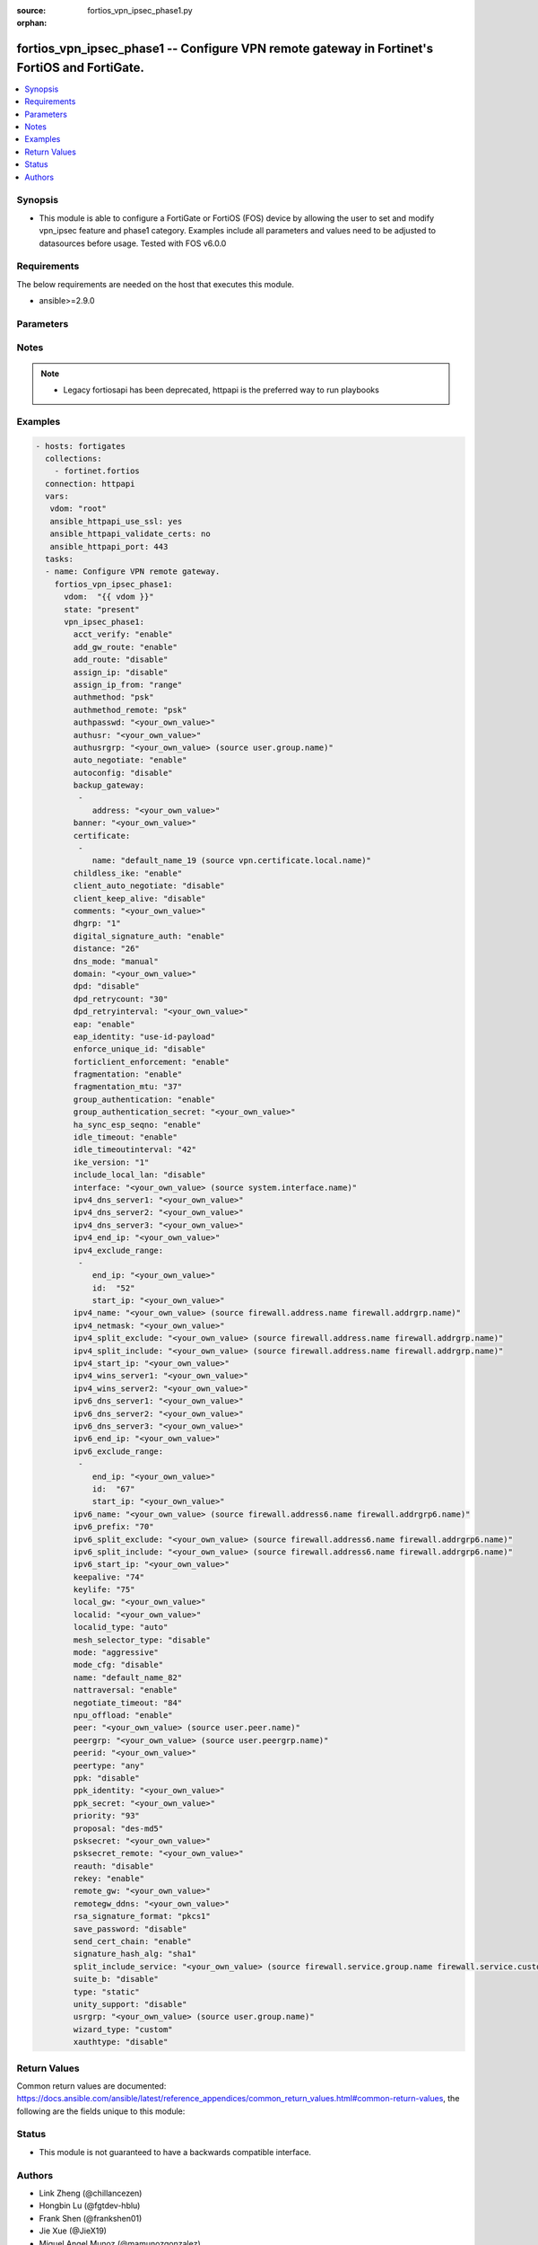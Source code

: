 :source: fortios_vpn_ipsec_phase1.py

:orphan:

.. fortios_vpn_ipsec_phase1:

fortios_vpn_ipsec_phase1 -- Configure VPN remote gateway in Fortinet's FortiOS and FortiGate.
+++++++++++++++++++++++++++++++++++++++++++++++++++++++++++++++++++++++++++++++++++++++++++++

.. versionadded:: 2.8

.. contents::
   :local:
   :depth: 1


Synopsis
--------
- This module is able to configure a FortiGate or FortiOS (FOS) device by allowing the user to set and modify vpn_ipsec feature and phase1 category. Examples include all parameters and values need to be adjusted to datasources before usage. Tested with FOS v6.0.0



Requirements
------------
The below requirements are needed on the host that executes this module.

- ansible>=2.9.0


Parameters
----------


.. raw:: html

    <ul>
    <li> <span class="li-head">host</span> - FortiOS or FortiGate IP address. <span class="li-normal">type: str</span> <span class="li-required">required: False</span></li>
    <li> <span class="li-head">username</span> - FortiOS or FortiGate username. <span class="li-normal">type: str</span> <span class="li-required">required: False</span></li>
    <li> <span class="li-head">password</span> - FortiOS or FortiGate password. <span class="li-normal">type: str</span> <span class="li-normal">default: </span></li>
    <li> <span class="li-head">vdom</span> - Virtual domain, among those defined previously. A vdom is a virtual instance of the FortiGate that can be configured and used as a different unit. <span class="li-normal">type: str</span> <span class="li-normal">default: root</span></li>
    <li> <span class="li-head">https</span> - Indicates if the requests towards FortiGate must use HTTPS protocol. <span class="li-normal">type: bool</span> <span class="li-normal">default: True</span></li>
    <li> <span class="li-head">ssl_verify</span> - Ensures FortiGate certificate must be verified by a proper CA. <span class="li-normal">type: bool</span> <span class="li-normal">default: True</span></li>
    <li> <span class="li-head">state</span> - Indicates whether to create or remove the object. This attribute was present already in previous version in a deeper level. It has been moved out to this outer level. <span class="li-normal">type: str</span> <span class="li-required">required: False</span> <span class="li-normal">choices: present, absent</span></li>
    <li> <span class="li-head">vpn_ipsec_phase1</span> - Configure VPN remote gateway. <span class="li-normal">type: dict</span></li>
        <ul class="ul-self">
        <li> <span class="li-head">state</span> - B(Deprecated) <span class="li-normal">type: str</span> <span class="li-required">required: False</span> <span class="li-normal">choices: present, absent</span></li>
        <li> <span class="li-head">acct_verify</span> - Enable/disable verification of RADIUS accounting record. <span class="li-normal">type: str</span> <span class="li-normal">choices: enable, disable</span></li>
        <li> <span class="li-head">add_gw_route</span> - Enable/disable automatically add a route to the remote gateway. <span class="li-normal">type: str</span> <span class="li-normal">choices: enable, disable</span></li>
        <li> <span class="li-head">add_route</span> - Enable/disable control addition of a route to peer destination selector. <span class="li-normal">type: str</span> <span class="li-normal">choices: disable, enable</span></li>
        <li> <span class="li-head">assign_ip</span> - Enable/disable assignment of IP to IPsec interface via configuration method. <span class="li-normal">type: str</span> <span class="li-normal">choices: disable, enable</span></li>
        <li> <span class="li-head">assign_ip_from</span> - Method by which the IP address will be assigned. <span class="li-normal">type: str</span> <span class="li-normal">choices: range, usrgrp, dhcp, name</span></li>
        <li> <span class="li-head">authmethod</span> - Authentication method. <span class="li-normal">type: str</span> <span class="li-normal">choices: psk, signature</span></li>
        <li> <span class="li-head">authmethod_remote</span> - Authentication method (remote side). <span class="li-normal">type: str</span> <span class="li-normal">choices: psk, signature</span></li>
        <li> <span class="li-head">authpasswd</span> - XAuth password (max 35 characters). <span class="li-normal">type: str</span></li>
        <li> <span class="li-head">authusr</span> - XAuth user name. <span class="li-normal">type: str</span></li>
        <li> <span class="li-head">authusrgrp</span> - Authentication user group. Source user.group.name. <span class="li-normal">type: str</span></li>
        <li> <span class="li-head">auto_negotiate</span> - Enable/disable automatic initiation of IKE SA negotiation. <span class="li-normal">type: str</span> <span class="li-normal">choices: enable, disable</span></li>
        <li> <span class="li-head">autoconfig</span> - Auto-configuration type. <span class="li-normal">type: str</span> <span class="li-normal">choices: disable, client, gateway</span></li>
        <li> <span class="li-head">backup_gateway</span> - Instruct unity clients about the backup gateway address(es). <span class="li-normal">type: list</span></li>
            <ul class="ul-self">
            <li> <span class="li-head">address</span> - Address of backup gateway. <span class="li-normal">type: str</span> <span class="li-required">required: True</span></li>
            </ul>
        <li> <span class="li-head">banner</span> - Message that unity client should display after connecting. <span class="li-normal">type: str</span></li>
        <li> <span class="li-head">certificate</span> - Names of up to 4 signed personal certificates. <span class="li-normal">type: list</span></li>
            <ul class="ul-self">
            <li> <span class="li-head">name</span> - Certificate name. Source vpn.certificate.local.name. <span class="li-normal">type: str</span> <span class="li-required">required: True</span></li>
            </ul>
        <li> <span class="li-head">childless_ike</span> - Enable/disable childless IKEv2 initiation (RFC 6023). <span class="li-normal">type: str</span> <span class="li-normal">choices: enable, disable</span></li>
        <li> <span class="li-head">client_auto_negotiate</span> - Enable/disable allowing the VPN client to bring up the tunnel when there is no traffic. <span class="li-normal">type: str</span> <span class="li-normal">choices: disable, enable</span></li>
        <li> <span class="li-head">client_keep_alive</span> - Enable/disable allowing the VPN client to keep the tunnel up when there is no traffic. <span class="li-normal">type: str</span> <span class="li-normal">choices: disable, enable</span></li>
        <li> <span class="li-head">comments</span> - Comment. <span class="li-normal">type: str</span></li>
        <li> <span class="li-head">dhgrp</span> - DH group. <span class="li-normal">type: str</span> <span class="li-normal">choices: 1, 2, 5, 14, 15, 16, 17, 18, 19, 20, 21, 27, 28, 29, 30, 31</span></li>
        <li> <span class="li-head">digital_signature_auth</span> - Enable/disable IKEv2 Digital Signature Authentication (RFC 7427). <span class="li-normal">type: str</span> <span class="li-normal">choices: enable, disable</span></li>
        <li> <span class="li-head">distance</span> - Distance for routes added by IKE (1 - 255). <span class="li-normal">type: int</span></li>
        <li> <span class="li-head">dns_mode</span> - DNS server mode. <span class="li-normal">type: str</span> <span class="li-normal">choices: manual, auto</span></li>
        <li> <span class="li-head">domain</span> - Instruct unity clients about the default DNS domain. <span class="li-normal">type: str</span></li>
        <li> <span class="li-head">dpd</span> - Dead Peer Detection mode. <span class="li-normal">type: str</span> <span class="li-normal">choices: disable, on-idle, on-demand</span></li>
        <li> <span class="li-head">dpd_retrycount</span> - Number of DPD retry attempts. <span class="li-normal">type: int</span></li>
        <li> <span class="li-head">dpd_retryinterval</span> - DPD retry interval. <span class="li-normal">type: str</span></li>
        <li> <span class="li-head">eap</span> - Enable/disable IKEv2 EAP authentication. <span class="li-normal">type: str</span> <span class="li-normal">choices: enable, disable</span></li>
        <li> <span class="li-head">eap_identity</span> - IKEv2 EAP peer identity type. <span class="li-normal">type: str</span> <span class="li-normal">choices: use-id-payload, send-request</span></li>
        <li> <span class="li-head">enforce_unique_id</span> - Enable/disable peer ID uniqueness check. <span class="li-normal">type: str</span> <span class="li-normal">choices: disable, keep-new, keep-old</span></li>
        <li> <span class="li-head">forticlient_enforcement</span> - Enable/disable FortiClient enforcement. <span class="li-normal">type: str</span> <span class="li-normal">choices: enable, disable</span></li>
        <li> <span class="li-head">fragmentation</span> - Enable/disable fragment IKE message on re-transmission. <span class="li-normal">type: str</span> <span class="li-normal">choices: enable, disable</span></li>
        <li> <span class="li-head">fragmentation_mtu</span> - IKE fragmentation MTU (500 - 16000). <span class="li-normal">type: int</span></li>
        <li> <span class="li-head">group_authentication</span> - Enable/disable IKEv2 IDi group authentication. <span class="li-normal">type: str</span> <span class="li-normal">choices: enable, disable</span></li>
        <li> <span class="li-head">group_authentication_secret</span> - Password for IKEv2 IDi group authentication.  (ASCII string or hexadecimal indicated by a leading 0x.) <span class="li-normal">type: str</span></li>
        <li> <span class="li-head">ha_sync_esp_seqno</span> - Enable/disable sequence number jump ahead for IPsec HA. <span class="li-normal">type: str</span> <span class="li-normal">choices: enable, disable</span></li>
        <li> <span class="li-head">idle_timeout</span> - Enable/disable IPsec tunnel idle timeout. <span class="li-normal">type: str</span> <span class="li-normal">choices: enable, disable</span></li>
        <li> <span class="li-head">idle_timeoutinterval</span> - IPsec tunnel idle timeout in minutes (5 - 43200). <span class="li-normal">type: int</span></li>
        <li> <span class="li-head">ike_version</span> - IKE protocol version. <span class="li-normal">type: str</span> <span class="li-normal">choices: 1, 2</span></li>
        <li> <span class="li-head">include_local_lan</span> - Enable/disable allow local LAN access on unity clients. <span class="li-normal">type: str</span> <span class="li-normal">choices: disable, enable</span></li>
        <li> <span class="li-head">interface</span> - Local physical, aggregate, or VLAN outgoing interface. Source system.interface.name. <span class="li-normal">type: str</span></li>
        <li> <span class="li-head">ipv4_dns_server1</span> - IPv4 DNS server 1. <span class="li-normal">type: str</span></li>
        <li> <span class="li-head">ipv4_dns_server2</span> - IPv4 DNS server 2. <span class="li-normal">type: str</span></li>
        <li> <span class="li-head">ipv4_dns_server3</span> - IPv4 DNS server 3. <span class="li-normal">type: str</span></li>
        <li> <span class="li-head">ipv4_end_ip</span> - End of IPv4 range. <span class="li-normal">type: str</span></li>
        <li> <span class="li-head">ipv4_exclude_range</span> - Configuration Method IPv4 exclude ranges. <span class="li-normal">type: list</span></li>
            <ul class="ul-self">
            <li> <span class="li-head">end_ip</span> - End of IPv4 exclusive range. <span class="li-normal">type: str</span></li>
            <li> <span class="li-head">id</span> - ID. <span class="li-normal">type: int</span> <span class="li-required">required: True</span></li>
            <li> <span class="li-head">start_ip</span> - Start of IPv4 exclusive range. <span class="li-normal">type: str</span></li>
            </ul>
        <li> <span class="li-head">ipv4_name</span> - IPv4 address name. Source firewall.address.name firewall.addrgrp.name. <span class="li-normal">type: str</span></li>
        <li> <span class="li-head">ipv4_netmask</span> - IPv4 Netmask. <span class="li-normal">type: str</span></li>
        <li> <span class="li-head">ipv4_split_exclude</span> - IPv4 subnets that should not be sent over the IPsec tunnel. Source firewall.address.name firewall.addrgrp.name. <span class="li-normal">type: str</span></li>
        <li> <span class="li-head">ipv4_split_include</span> - IPv4 split-include subnets. Source firewall.address.name firewall.addrgrp.name. <span class="li-normal">type: str</span></li>
        <li> <span class="li-head">ipv4_start_ip</span> - Start of IPv4 range. <span class="li-normal">type: str</span></li>
        <li> <span class="li-head">ipv4_wins_server1</span> - WINS server 1. <span class="li-normal">type: str</span></li>
        <li> <span class="li-head">ipv4_wins_server2</span> - WINS server 2. <span class="li-normal">type: str</span></li>
        <li> <span class="li-head">ipv6_dns_server1</span> - IPv6 DNS server 1. <span class="li-normal">type: str</span></li>
        <li> <span class="li-head">ipv6_dns_server2</span> - IPv6 DNS server 2. <span class="li-normal">type: str</span></li>
        <li> <span class="li-head">ipv6_dns_server3</span> - IPv6 DNS server 3. <span class="li-normal">type: str</span></li>
        <li> <span class="li-head">ipv6_end_ip</span> - End of IPv6 range. <span class="li-normal">type: str</span></li>
        <li> <span class="li-head">ipv6_exclude_range</span> - Configuration method IPv6 exclude ranges. <span class="li-normal">type: list</span></li>
            <ul class="ul-self">
            <li> <span class="li-head">end_ip</span> - End of IPv6 exclusive range. <span class="li-normal">type: str</span></li>
            <li> <span class="li-head">id</span> - ID. <span class="li-normal">type: int</span> <span class="li-required">required: True</span></li>
            <li> <span class="li-head">start_ip</span> - Start of IPv6 exclusive range. <span class="li-normal">type: str</span></li>
            </ul>
        <li> <span class="li-head">ipv6_name</span> - IPv6 address name. Source firewall.address6.name firewall.addrgrp6.name. <span class="li-normal">type: str</span></li>
        <li> <span class="li-head">ipv6_prefix</span> - IPv6 prefix. <span class="li-normal">type: int</span></li>
        <li> <span class="li-head">ipv6_split_exclude</span> - IPv6 subnets that should not be sent over the IPsec tunnel. Source firewall.address6.name firewall.addrgrp6.name. <span class="li-normal">type: str</span></li>
        <li> <span class="li-head">ipv6_split_include</span> - IPv6 split-include subnets. Source firewall.address6.name firewall.addrgrp6.name. <span class="li-normal">type: str</span></li>
        <li> <span class="li-head">ipv6_start_ip</span> - Start of IPv6 range. <span class="li-normal">type: str</span></li>
        <li> <span class="li-head">keepalive</span> - NAT-T keep alive interval. <span class="li-normal">type: int</span></li>
        <li> <span class="li-head">keylife</span> - Time to wait in seconds before phase 1 encryption key expires. <span class="li-normal">type: int</span></li>
        <li> <span class="li-head">local_gw</span> - Local VPN gateway. <span class="li-normal">type: str</span></li>
        <li> <span class="li-head">localid</span> - Local ID. <span class="li-normal">type: str</span></li>
        <li> <span class="li-head">localid_type</span> - Local ID type. <span class="li-normal">type: str</span> <span class="li-normal">choices: auto, fqdn, user-fqdn, keyid, address, asn1dn</span></li>
        <li> <span class="li-head">mesh_selector_type</span> - Add selectors containing subsets of the configuration depending on traffic. <span class="li-normal">type: str</span> <span class="li-normal">choices: disable, subnet, host</span></li>
        <li> <span class="li-head">mode</span> - ID protection mode used to establish a secure channel. <span class="li-normal">type: str</span> <span class="li-normal">choices: aggressive, main</span></li>
        <li> <span class="li-head">mode_cfg</span> - Enable/disable configuration method. <span class="li-normal">type: str</span> <span class="li-normal">choices: disable, enable</span></li>
        <li> <span class="li-head">name</span> - IPsec remote gateway name. <span class="li-normal">type: str</span> <span class="li-required">required: True</span></li>
        <li> <span class="li-head">nattraversal</span> - Enable/disable NAT traversal. <span class="li-normal">type: str</span> <span class="li-normal">choices: enable, disable, forced</span></li>
        <li> <span class="li-head">negotiate_timeout</span> - IKE SA negotiation timeout in seconds (1 - 300). <span class="li-normal">type: int</span></li>
        <li> <span class="li-head">npu_offload</span> - Enable/disable offloading NPU. <span class="li-normal">type: str</span> <span class="li-normal">choices: enable, disable</span></li>
        <li> <span class="li-head">peer</span> - Accept this peer certificate. Source user.peer.name. <span class="li-normal">type: str</span></li>
        <li> <span class="li-head">peergrp</span> - Accept this peer certificate group. Source user.peergrp.name. <span class="li-normal">type: str</span></li>
        <li> <span class="li-head">peerid</span> - Accept this peer identity. <span class="li-normal">type: str</span></li>
        <li> <span class="li-head">peertype</span> - Accept this peer type. <span class="li-normal">type: str</span> <span class="li-normal">choices: any, one, dialup, peer, peergrp</span></li>
        <li> <span class="li-head">ppk</span> - Enable/disable IKEv2 Postquantum Preshared Key (PPK). <span class="li-normal">type: str</span> <span class="li-normal">choices: disable, allow, require</span></li>
        <li> <span class="li-head">ppk_identity</span> - IKEv2 Postquantum Preshared Key Identity. <span class="li-normal">type: str</span></li>
        <li> <span class="li-head">ppk_secret</span> - IKEv2 Postquantum Preshared Key (ASCII string or hexadecimal encoded with a leading 0x). <span class="li-normal">type: str</span></li>
        <li> <span class="li-head">priority</span> - Priority for routes added by IKE (0 - 4294967295). <span class="li-normal">type: int</span></li>
        <li> <span class="li-head">proposal</span> - Phase1 proposal. <span class="li-normal">type: str</span> <span class="li-normal">choices: des-md5, des-sha1, des-sha256, des-sha384, des-sha512, 3des-md5, 3des-sha1, 3des-sha256, 3des-sha384, 3des-sha512, aes128-md5, aes128-sha1, aes128-sha256, aes128-sha384, aes128-sha512, aes192-md5, aes192-sha1, aes192-sha256, aes192-sha384, aes192-sha512, aes256-md5, aes256-sha1, aes256-sha256, aes256-sha384, aes256-sha512, aria128-md5, aria128-sha1, aria128-sha256, aria128-sha384, aria128-sha512, aria192-md5, aria192-sha1, aria192-sha256, aria192-sha384, aria192-sha512, aria256-md5, aria256-sha1, aria256-sha256, aria256-sha384, aria256-sha512, seed-md5, seed-sha1, seed-sha256, seed-sha384, seed-sha512</span></li>
        <li> <span class="li-head">psksecret</span> - Pre-shared secret for PSK authentication (ASCII string or hexadecimal encoded with a leading 0x). <span class="li-normal">type: str</span></li>
        <li> <span class="li-head">psksecret_remote</span> - Pre-shared secret for remote side PSK authentication (ASCII string or hexadecimal encoded with a leading 0x). <span class="li-normal">type: str</span></li>
        <li> <span class="li-head">reauth</span> - Enable/disable re-authentication upon IKE SA lifetime expiration. <span class="li-normal">type: str</span> <span class="li-normal">choices: disable, enable</span></li>
        <li> <span class="li-head">rekey</span> - Enable/disable phase1 rekey. <span class="li-normal">type: str</span> <span class="li-normal">choices: enable, disable</span></li>
        <li> <span class="li-head">remote_gw</span> - Remote VPN gateway. <span class="li-normal">type: str</span></li>
        <li> <span class="li-head">remotegw_ddns</span> - Domain name of remote gateway (eg. name.DDNS.com). <span class="li-normal">type: str</span></li>
        <li> <span class="li-head">rsa_signature_format</span> - Digital Signature Authentication RSA signature format. <span class="li-normal">type: str</span> <span class="li-normal">choices: pkcs1, pss</span></li>
        <li> <span class="li-head">save_password</span> - Enable/disable saving XAuth username and password on VPN clients. <span class="li-normal">type: str</span> <span class="li-normal">choices: disable, enable</span></li>
        <li> <span class="li-head">send_cert_chain</span> - Enable/disable sending certificate chain. <span class="li-normal">type: str</span> <span class="li-normal">choices: enable, disable</span></li>
        <li> <span class="li-head">signature_hash_alg</span> - Digital Signature Authentication hash algorithms. <span class="li-normal">type: str</span> <span class="li-normal">choices: sha1, sha2-256, sha2-384, sha2-512</span></li>
        <li> <span class="li-head">split_include_service</span> - Split-include services. Source firewall.service.group.name firewall.service.custom.name. <span class="li-normal">type: str</span></li>
        <li> <span class="li-head">suite_b</span> - Use Suite-B. <span class="li-normal">type: str</span> <span class="li-normal">choices: disable, suite-b-gcm-128, suite-b-gcm-256</span></li>
        <li> <span class="li-head">type</span> - Remote gateway type. <span class="li-normal">type: str</span> <span class="li-normal">choices: static, dynamic, ddns</span></li>
        <li> <span class="li-head">unity_support</span> - Enable/disable support for Cisco UNITY Configuration Method extensions. <span class="li-normal">type: str</span> <span class="li-normal">choices: disable, enable</span></li>
        <li> <span class="li-head">usrgrp</span> - User group name for dialup peers. Source user.group.name. <span class="li-normal">type: str</span></li>
        <li> <span class="li-head">wizard_type</span> - GUI VPN Wizard Type. <span class="li-normal">type: str</span> <span class="li-normal">choices: custom, dialup-forticlient, dialup-ios, dialup-android, dialup-windows, dialup-cisco, static-fortigate, dialup-fortigate, static-cisco, dialup-cisco-fw</span></li>
        <li> <span class="li-head">xauthtype</span> - XAuth type. <span class="li-normal">type: str</span> <span class="li-normal">choices: disable, client, pap, chap, auto</span></li>
        </ul>
    </ul>


Notes
-----

.. note::

   - Legacy fortiosapi has been deprecated, httpapi is the preferred way to run playbooks



Examples
--------

.. code-block:: yaml+jinja
    
    - hosts: fortigates
      collections:
        - fortinet.fortios
      connection: httpapi
      vars:
       vdom: "root"
       ansible_httpapi_use_ssl: yes
       ansible_httpapi_validate_certs: no
       ansible_httpapi_port: 443
      tasks:
      - name: Configure VPN remote gateway.
        fortios_vpn_ipsec_phase1:
          vdom:  "{{ vdom }}"
          state: "present"
          vpn_ipsec_phase1:
            acct_verify: "enable"
            add_gw_route: "enable"
            add_route: "disable"
            assign_ip: "disable"
            assign_ip_from: "range"
            authmethod: "psk"
            authmethod_remote: "psk"
            authpasswd: "<your_own_value>"
            authusr: "<your_own_value>"
            authusrgrp: "<your_own_value> (source user.group.name)"
            auto_negotiate: "enable"
            autoconfig: "disable"
            backup_gateway:
             -
                address: "<your_own_value>"
            banner: "<your_own_value>"
            certificate:
             -
                name: "default_name_19 (source vpn.certificate.local.name)"
            childless_ike: "enable"
            client_auto_negotiate: "disable"
            client_keep_alive: "disable"
            comments: "<your_own_value>"
            dhgrp: "1"
            digital_signature_auth: "enable"
            distance: "26"
            dns_mode: "manual"
            domain: "<your_own_value>"
            dpd: "disable"
            dpd_retrycount: "30"
            dpd_retryinterval: "<your_own_value>"
            eap: "enable"
            eap_identity: "use-id-payload"
            enforce_unique_id: "disable"
            forticlient_enforcement: "enable"
            fragmentation: "enable"
            fragmentation_mtu: "37"
            group_authentication: "enable"
            group_authentication_secret: "<your_own_value>"
            ha_sync_esp_seqno: "enable"
            idle_timeout: "enable"
            idle_timeoutinterval: "42"
            ike_version: "1"
            include_local_lan: "disable"
            interface: "<your_own_value> (source system.interface.name)"
            ipv4_dns_server1: "<your_own_value>"
            ipv4_dns_server2: "<your_own_value>"
            ipv4_dns_server3: "<your_own_value>"
            ipv4_end_ip: "<your_own_value>"
            ipv4_exclude_range:
             -
                end_ip: "<your_own_value>"
                id:  "52"
                start_ip: "<your_own_value>"
            ipv4_name: "<your_own_value> (source firewall.address.name firewall.addrgrp.name)"
            ipv4_netmask: "<your_own_value>"
            ipv4_split_exclude: "<your_own_value> (source firewall.address.name firewall.addrgrp.name)"
            ipv4_split_include: "<your_own_value> (source firewall.address.name firewall.addrgrp.name)"
            ipv4_start_ip: "<your_own_value>"
            ipv4_wins_server1: "<your_own_value>"
            ipv4_wins_server2: "<your_own_value>"
            ipv6_dns_server1: "<your_own_value>"
            ipv6_dns_server2: "<your_own_value>"
            ipv6_dns_server3: "<your_own_value>"
            ipv6_end_ip: "<your_own_value>"
            ipv6_exclude_range:
             -
                end_ip: "<your_own_value>"
                id:  "67"
                start_ip: "<your_own_value>"
            ipv6_name: "<your_own_value> (source firewall.address6.name firewall.addrgrp6.name)"
            ipv6_prefix: "70"
            ipv6_split_exclude: "<your_own_value> (source firewall.address6.name firewall.addrgrp6.name)"
            ipv6_split_include: "<your_own_value> (source firewall.address6.name firewall.addrgrp6.name)"
            ipv6_start_ip: "<your_own_value>"
            keepalive: "74"
            keylife: "75"
            local_gw: "<your_own_value>"
            localid: "<your_own_value>"
            localid_type: "auto"
            mesh_selector_type: "disable"
            mode: "aggressive"
            mode_cfg: "disable"
            name: "default_name_82"
            nattraversal: "enable"
            negotiate_timeout: "84"
            npu_offload: "enable"
            peer: "<your_own_value> (source user.peer.name)"
            peergrp: "<your_own_value> (source user.peergrp.name)"
            peerid: "<your_own_value>"
            peertype: "any"
            ppk: "disable"
            ppk_identity: "<your_own_value>"
            ppk_secret: "<your_own_value>"
            priority: "93"
            proposal: "des-md5"
            psksecret: "<your_own_value>"
            psksecret_remote: "<your_own_value>"
            reauth: "disable"
            rekey: "enable"
            remote_gw: "<your_own_value>"
            remotegw_ddns: "<your_own_value>"
            rsa_signature_format: "pkcs1"
            save_password: "disable"
            send_cert_chain: "enable"
            signature_hash_alg: "sha1"
            split_include_service: "<your_own_value> (source firewall.service.group.name firewall.service.custom.name)"
            suite_b: "disable"
            type: "static"
            unity_support: "disable"
            usrgrp: "<your_own_value> (source user.group.name)"
            wizard_type: "custom"
            xauthtype: "disable"


Return Values
-------------
Common return values are documented: https://docs.ansible.com/ansible/latest/reference_appendices/common_return_values.html#common-return-values, the following are the fields unique to this module:

.. raw:: html

    <ul>

    <li> <span class="li-return">build</span> - Build number of the fortigate image <span class="li-normal">returned: always</span> <span class="li-normal">type: str</span> <span class="li-normal">sample: 1547</span></li>
    <li> <span class="li-return">http_method</span> - Last method used to provision the content into FortiGate <span class="li-normal">returned: always</span> <span class="li-normal">type: str</span> <span class="li-normal">sample: PUT</span></li>
    <li> <span class="li-return">http_status</span> - Last result given by FortiGate on last operation applied <span class="li-normal">returned: always</span> <span class="li-normal">type: str</span> <span class="li-normal">sample: 200</span></li>
    <li> <span class="li-return">mkey</span> - Master key (id) used in the last call to FortiGate <span class="li-normal">returned: success</span> <span class="li-normal">type: str</span> <span class="li-normal">sample: id</span></li>
    <li> <span class="li-return">name</span> - Name of the table used to fulfill the request <span class="li-normal">returned: always</span> <span class="li-normal">type: str</span> <span class="li-normal">sample: urlfilter</span></li>
    <li> <span class="li-return">path</span> - Path of the table used to fulfill the request <span class="li-normal">returned: always</span> <span class="li-normal">type: str</span> <span class="li-normal">sample: webfilter</span></li>
    <li> <span class="li-return">revision</span> - Internal revision number <span class="li-normal">returned: always</span> <span class="li-normal">type: str</span> <span class="li-normal">sample: 17.0.2.10658</span></li>
    <li> <span class="li-return">serial</span> - Serial number of the unit <span class="li-normal">returned: always</span> <span class="li-normal">type: str</span> <span class="li-normal">sample: FGVMEVYYQT3AB5352</span></li>
    <li> <span class="li-return">status</span> - Indication of the operation's result <span class="li-normal">returned: always</span> <span class="li-normal">type: str</span> <span class="li-normal">sample: success</span></li>
    <li> <span class="li-return">vdom</span> - Virtual domain used <span class="li-normal">returned: always</span> <span class="li-normal">type: str</span> <span class="li-normal">sample: root</span></li>
    <li> <span class="li-return">version</span> - Version of the FortiGate <span class="li-normal">returned: always</span> <span class="li-normal">type: str</span> <span class="li-normal">sample: v5.6.3</span></li>
    </ul>

Status
------

- This module is not guaranteed to have a backwards compatible interface.


Authors
-------

- Link Zheng (@chillancezen)
- Hongbin Lu (@fgtdev-hblu)
- Frank Shen (@frankshen01)
- Jie Xue (@JieX19)
- Miguel Angel Munoz (@mamunozgonzalez)
- Nicolas Thomas (@thomnico)


.. hint::
    If you notice any issues in this documentation, you can create a pull request to improve it.
